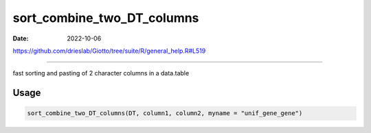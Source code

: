 ===========================
sort_combine_two_DT_columns
===========================

:Date: 2022-10-06

https://github.com/drieslab/Giotto/tree/suite/R/general_help.R#L519

===========

fast sorting and pasting of 2 character columns in a data.table

Usage
=====

.. code:: r

   sort_combine_two_DT_columns(DT, column1, column2, myname = "unif_gene_gene")
